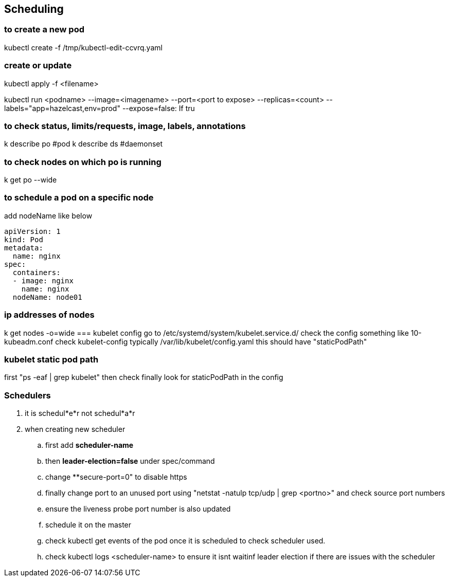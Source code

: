 == Scheduling
=== to create a new pod
kubectl create -f /tmp/kubectl-edit-ccvrq.yaml

=== create or update
kubectl apply -f <filename>

kubectl run <podname> --image=<imagename> --port=<port to expose> --replicas=<count> --labels="app=hazelcast,env=prod" --expose=false: If tru

=== to check status, limits/requests, image, labels, annotations
k describe po #pod
k describe ds #daemonset

=== to check nodes on which po is running
k get po --wide

=== to schedule a pod on a specific node
add nodeName like below
[source,shell]
----
apiVersion: 1
kind: Pod
metadata:
  name: nginx
spec:
  containers: 
  - image: nginx
    name: nginx
  nodeName: node01
----
=== ip addresses of nodes
k get nodes -o=wide
===  kubelet config
go to /etc/systemd/system/kubelet.service.d/
check the config something like 10-kubeadm.conf
check kubelet-config typically /var/lib/kubelet/config.yaml
this should have "staticPodPath"

=== kubelet static pod path
first "ps -eaf | grep kubelet"
then check 
finally look for staticPodPath in the config

=== Schedulers
. it is schedul*e*r not schedul*a*r
. when creating new scheduler 
.. first add **scheduler-name** 
.. then **leader-election=false** under spec/command
.. change **secure-port=0" to disable https
.. finally change port to an unused port using "netstat -natulp tcp/udp | grep <portno>" and check source port numbers
.. ensure the liveness probe port number is also updated
.. schedule it on the master
.. check kubectl get events of the pod once it is scheduled to check scheduler used.
.. check kubectl logs <scheduler-name> to ensure it isnt waitinf leader election if there are issues with the scheduler
